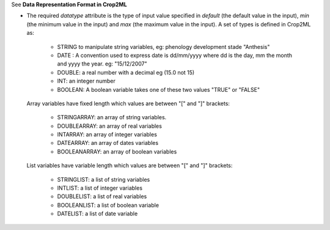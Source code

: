 .. _inform4_2:

.. container:: toggle

  .. container:: header

    See **Data Representation Format in Crop2ML**

  .. container:: infospec

    * The required *datatype* attribute is the type of input value specified in *default* (the default value in the input), *min* (the minimum value in the input) and *max* (the maximum value in the input). A set of
      types is defined in Crop2ML as:

        - STRING to manipulate string variables, eg: phenology development stade "Anthesis"
        
        - DATE : A convention used to express date is dd/mm/yyyy where dd is the day, mm the month and yyyy the year. eg: "15/12/2007"
        
        - DOUBLE: a real number with a decimal eg (15.0 not 15)
        
        - INT: an integer number
        
        - BOOLEAN: A boolean variable takes one of these two values "TRUE" or "FALSE"
      
      Array variables have fixed length which values are between "[" and "]" brackets:
        
        - STRINGARRAY: an array of string variables.
        
        - DOUBLEARRAY: an array of real variables
        
        - INTARRAY: an array of integer variables
        
        - DATEARRAY: an array of dates variables 
        
        - BOOLEANARRAY: an array of boolean variables
      
      List variables have variable length which values are between "[" and "]" brackets:
        
        - STRINGLIST: a list of string variables
        
        - INTLIST: a list of integer variables
        
        - DOUBLELIST: a list of real variables
        
        - BOOLEANLIST: a list of boolean variable 
        
        - DATELIST: a list of date variable
